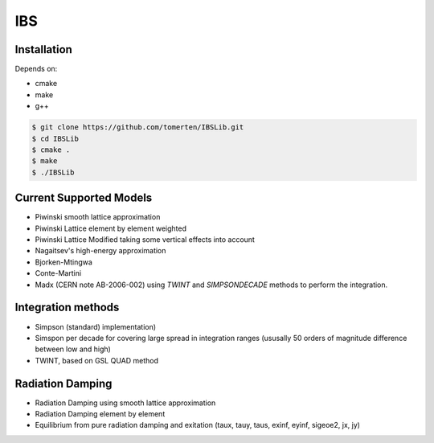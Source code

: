 ===
IBS
===

Installation
============

Depends on:

- cmake
- make
- g++

.. code-block:: bash

    $ git clone https://github.com/tomerten/IBSLib.git
    $ cd IBSLib
    $ cmake .
    $ make
    $ ./IBSLib

Current Supported Models
========================

- Piwinski smooth lattice approximation
- Piwinski Lattice element by element weighted
- Piwinski Lattice Modified taking some vertical effects into account
- Nagaitsev's high-energy approximation 
- Bjorken-Mtingwa
- Conte-Martini
- Madx (CERN note AB-2006-002) using `TWINT` and `SIMPSONDECADE` methods to perform the integration.

Integration methods
===================

- Simpson (standard) implementation)
- Simspon per decade for covering large spread in integration ranges (ususally 50 orders of magnitude difference between low and high)
- TWINT, based on GSL QUAD method

Radiation Damping
=================

- Radiation Damping using smooth lattice approximation 
- Radiation Damping element by element
- Equilibrium from pure radiation damping and exitation (taux, tauy, taus, exinf, eyinf, sigeoe2, jx, jy)